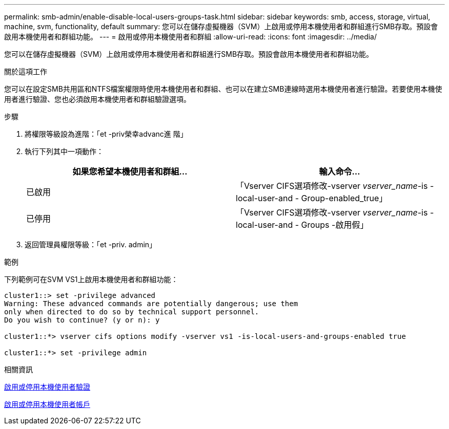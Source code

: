---
permalink: smb-admin/enable-disable-local-users-groups-task.html 
sidebar: sidebar 
keywords: smb, access, storage, virtual, machine, svm, functionality, default 
summary: 您可以在儲存虛擬機器（SVM）上啟用或停用本機使用者和群組進行SMB存取。預設會啟用本機使用者和群組功能。 
---
= 啟用或停用本機使用者和群組
:allow-uri-read: 
:icons: font
:imagesdir: ../media/


[role="lead"]
您可以在儲存虛擬機器（SVM）上啟用或停用本機使用者和群組進行SMB存取。預設會啟用本機使用者和群組功能。

.關於這項工作
您可以在設定SMB共用區和NTFS檔案權限時使用本機使用者和群組、也可以在建立SMB連線時選用本機使用者進行驗證。若要使用本機使用者進行驗證、您也必須啟用本機使用者和群組驗證選項。

.步驟
. 將權限等級設為進階：「et -priv榮幸advanc進 階」
. 執行下列其中一項動作：
+
|===
| 如果您希望本機使用者和群組... | 輸入命令... 


 a| 
已啟用
 a| 
「Vserver CIFS選項修改-vserver _vserver_name_-is - local-user-and - Group-enabled_true」



 a| 
已停用
 a| 
「Vserver CIFS選項修改-vserver _vserver_name_-is - local-user-and - Groups -啟用假」

|===
. 返回管理員權限等級：「et -priv. admin」


.範例
下列範例可在SVM VS1上啟用本機使用者和群組功能：

[listing]
----
cluster1::> set -privilege advanced
Warning: These advanced commands are potentially dangerous; use them
only when directed to do so by technical support personnel.
Do you wish to continue? (y or n): y

cluster1::*> vserver cifs options modify -vserver vs1 -is-local-users-and-groups-enabled true

cluster1::*> set -privilege admin
----
.相關資訊
xref:enable-disable-local-user-authentication-task.adoc[啟用或停用本機使用者驗證]

xref:enable-disable-local-user-accounts-task.adoc[啟用或停用本機使用者帳戶]
